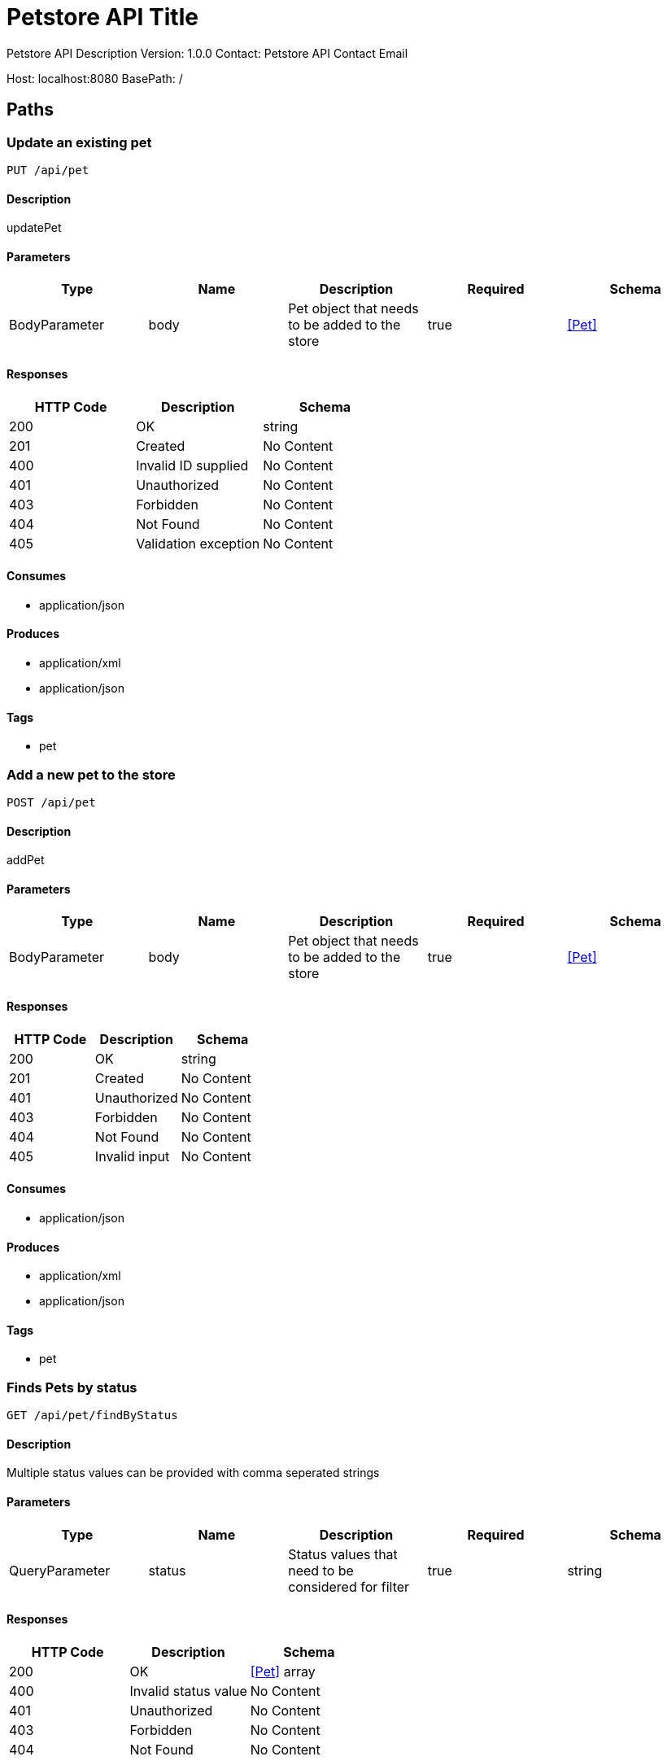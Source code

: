 = Petstore API Title

Petstore API Description
Version: 1.0.0
Contact: Petstore API Contact Email

Host: localhost:8080
BasePath: /

== Paths
=== Update an existing pet
----
PUT /api/pet
----

==== Description
:hardbreaks:
updatePet

==== Parameters
[options="header"]
|===
|Type|Name|Description|Required|Schema
|BodyParameter|body|Pet object that needs to be added to the store|true|<<Pet>>
|===

==== Responses
[options="header"]
|===
|HTTP Code|Description|Schema
|200|OK|string
|201|Created|No Content
|400|Invalid ID supplied|No Content
|401|Unauthorized|No Content
|403|Forbidden|No Content
|404|Not Found|No Content
|405|Validation exception|No Content
|===

==== Consumes

* application/json

==== Produces

* application/xml
* application/json

==== Tags

* pet

=== Add a new pet to the store
----
POST /api/pet
----

==== Description
:hardbreaks:
addPet

==== Parameters
[options="header"]
|===
|Type|Name|Description|Required|Schema
|BodyParameter|body|Pet object that needs to be added to the store|true|<<Pet>>
|===

==== Responses
[options="header"]
|===
|HTTP Code|Description|Schema
|200|OK|string
|201|Created|No Content
|401|Unauthorized|No Content
|403|Forbidden|No Content
|404|Not Found|No Content
|405|Invalid input|No Content
|===

==== Consumes

* application/json

==== Produces

* application/xml
* application/json

==== Tags

* pet

=== Finds Pets by status
----
GET /api/pet/findByStatus
----

==== Description
:hardbreaks:
Multiple status values can be provided with comma seperated strings

==== Parameters
[options="header"]
|===
|Type|Name|Description|Required|Schema
|QueryParameter|status|Status values that need to be considered for filter|true|string
|===

==== Responses
[options="header"]
|===
|HTTP Code|Description|Schema
|200|OK|<<Pet>> array
|400|Invalid status value|No Content
|401|Unauthorized|No Content
|403|Forbidden|No Content
|404|Not Found|No Content
|===

==== Consumes

* application/json

==== Produces

* application/xml
* application/json

==== Tags

* pet

=== Finds Pets by tags
----
GET /api/pet/findByTags
----

==== Description
:hardbreaks:
Muliple tags can be provided with comma seperated strings. Use tag1, tag2, tag3 for testing.

==== Parameters
[options="header"]
|===
|Type|Name|Description|Required|Schema
|QueryParameter|tags|Tags to filter by|true|string
|===

==== Responses
[options="header"]
|===
|HTTP Code|Description|Schema
|200|OK|<<Pet>> array
|400|Invalid tag value|No Content
|401|Unauthorized|No Content
|403|Forbidden|No Content
|404|Not Found|No Content
|===

==== Consumes

* application/json

==== Produces

* application/xml
* application/json

==== Tags

* pet

=== Find pet by ID
----
GET /api/pet/{petId}
----

==== Description
:hardbreaks:
Returns a pet when ID < 10. ID > 10 or nonintegers will simulate API error conditions

==== Parameters
[options="header"]
|===
|Type|Name|Description|Required|Schema
|PathParameter|petId|ID of pet that needs to be fetched|true|string
|===

==== Responses
[options="header"]
|===
|HTTP Code|Description|Schema
|200|OK|<<Pet>>
|400|Invalid ID supplied|No Content
|401|Unauthorized|No Content
|403|Forbidden|No Content
|404|Not Found|No Content
|===

==== Consumes

* application/json

==== Produces

* application/xml
* application/json

==== Tags

* pet

=== Place an order for a pet
----
POST /api/store/order
----

==== Description
:hardbreaks:
placeOrder

==== Parameters
[options="header"]
|===
|Type|Name|Description|Required|Schema
|BodyParameter|body|order placed for purchasing the pet|true|<<Order>>
|===

==== Responses
[options="header"]
|===
|HTTP Code|Description|Schema
|200|OK|string
|201|Created|No Content
|400|Invalid Order|No Content
|401|Unauthorized|No Content
|403|Forbidden|No Content
|404|Not Found|No Content
|===

==== Consumes

* application/json

==== Produces

* application/json

==== Tags

* store

=== Find purchase order by ID
----
GET /api/store/order/{orderId}
----

==== Description
:hardbreaks:
For valid response try integer IDs with value <= 5 or > 10. Other values will generated exceptions

==== Parameters
[options="header"]
|===
|Type|Name|Description|Required|Schema
|PathParameter|orderId|ID of pet that needs to be fetched|true|string
|===

==== Responses
[options="header"]
|===
|HTTP Code|Description|Schema
|200|OK|<<Order>>
|400|Invalid ID supplied|No Content
|401|Unauthorized|No Content
|403|Forbidden|No Content
|404|Not Found|No Content
|===

==== Consumes

* application/json

==== Produces

* application/json

==== Tags

* store

=== Delete purchase order by ID
----
DELETE /api/store/order/{orderId}
----

==== Description
:hardbreaks:
For valid response try integer IDs with value < 1000. Anything above 1000 or nonintegers will generate API errors

==== Parameters
[options="header"]
|===
|Type|Name|Description|Required|Schema
|PathParameter|orderId|ID of the order that needs to be deleted|true|string
|===

==== Responses
[options="header"]
|===
|HTTP Code|Description|Schema
|200|OK|string
|400|Invalid ID supplied|No Content
|401|Unauthorized|No Content
|204|No Content|No Content
|403|Forbidden|No Content
|404|Order not found|No Content
|===

==== Consumes

* application/json

==== Produces

* application/json

==== Tags

* store

=== Create user
----
POST /api/user
----

==== Description
:hardbreaks:
This can only be done by the logged in user.

==== Parameters
[options="header"]
|===
|Type|Name|Description|Required|Schema
|BodyParameter|body|Created user object|true|<<User>>
|===

==== Responses
[options="header"]
|===
|HTTP Code|Description|Schema
|200|OK|<<User>>
|201|Created|No Content
|401|Unauthorized|No Content
|403|Forbidden|No Content
|404|Not Found|No Content
|===

==== Consumes

* application/json

==== Produces

* application/json

==== Tags

* user

=== Creates list of users with given input array
----
POST /api/user/createWithArray
----

==== Description
:hardbreaks:
createUsersWithArrayInput

==== Parameters
[options="header"]
|===
|Type|Name|Description|Required|Schema
|BodyParameter|body|List of user object|true|<<User>> array
|===

==== Responses
[options="header"]
|===
|HTTP Code|Description|Schema
|200|OK|<<User>>
|201|Created|No Content
|401|Unauthorized|No Content
|403|Forbidden|No Content
|404|Not Found|No Content
|===

==== Consumes

* application/json

==== Produces

* application/json

==== Tags

* user

=== Creates list of users with given input array
----
POST /api/user/createWithList
----

==== Description
:hardbreaks:
createUsersWithListInput

==== Parameters
[options="header"]
|===
|Type|Name|Description|Required|Schema
|BodyParameter|body|List of user object|true|<<User>> array
|===

==== Responses
[options="header"]
|===
|HTTP Code|Description|Schema
|200|OK|string
|201|Created|No Content
|401|Unauthorized|No Content
|403|Forbidden|No Content
|404|Not Found|No Content
|===

==== Consumes

* application/json

==== Produces

* application/json

==== Tags

* user

=== Logs user into the system
----
GET /api/user/login
----

==== Description
:hardbreaks:
loginUser

==== Parameters
[options="header"]
|===
|Type|Name|Description|Required|Schema
|QueryParameter|username|The user name for login|true|string
|QueryParameter|password|The password for login in clear text|true|string
|===

==== Responses
[options="header"]
|===
|HTTP Code|Description|Schema
|200|OK|string
|400|Invalid username/password supplied|No Content
|401|Unauthorized|No Content
|403|Forbidden|No Content
|404|Not Found|No Content
|===

==== Consumes

* application/json

==== Produces

* application/json

==== Tags

* user

=== Logs out current logged in user session
----
GET /api/user/logout
----

==== Description
:hardbreaks:
logoutUser

==== Responses
[options="header"]
|===
|HTTP Code|Description|Schema
|200|OK|string
|401|Unauthorized|No Content
|403|Forbidden|No Content
|404|Not Found|No Content
|===

==== Consumes

* application/json

==== Produces

* application/json

==== Tags

* user

=== Get user by user name
----
GET /api/user/{username}
----

==== Description
:hardbreaks:
getUserByName

==== Parameters
[options="header"]
|===
|Type|Name|Description|Required|Schema
|PathParameter|username|The name that needs to be fetched. Use user1 for testing. |true|string
|===

==== Responses
[options="header"]
|===
|HTTP Code|Description|Schema
|200|OK|<<User>>
|400|Invalid username supplied|No Content
|401|Unauthorized|No Content
|403|Forbidden|No Content
|404|Not Found|No Content
|===

==== Consumes

* application/json

==== Produces

* application/json

==== Tags

* user

=== Updated user
----
PUT /api/user/{username}
----

==== Description
:hardbreaks:
This can only be done by the logged in user.

==== Parameters
[options="header"]
|===
|Type|Name|Description|Required|Schema
|PathParameter|username|name that need to be deleted|true|string
|BodyParameter|body|Updated user object|true|<<User>>
|===

==== Responses
[options="header"]
|===
|HTTP Code|Description|Schema
|200|OK|string
|201|Created|No Content
|400|Invalid user supplied|No Content
|401|Unauthorized|No Content
|403|Forbidden|No Content
|404|Not Found|No Content
|===

==== Consumes

* application/json

==== Produces

* application/json

==== Tags

* user

=== Delete user
----
DELETE /api/user/{username}
----

==== Description
:hardbreaks:
This can only be done by the logged in user.

==== Parameters
[options="header"]
|===
|Type|Name|Description|Required|Schema
|PathParameter|username|The name that needs to be deleted|true|string
|===

==== Responses
[options="header"]
|===
|HTTP Code|Description|Schema
|200|OK|string
|400|Invalid username supplied|No Content
|401|Unauthorized|No Content
|204|No Content|No Content
|403|Forbidden|No Content
|404|User not found|No Content
|===

==== Consumes

* application/json

==== Produces

* application/json

==== Tags

* user

